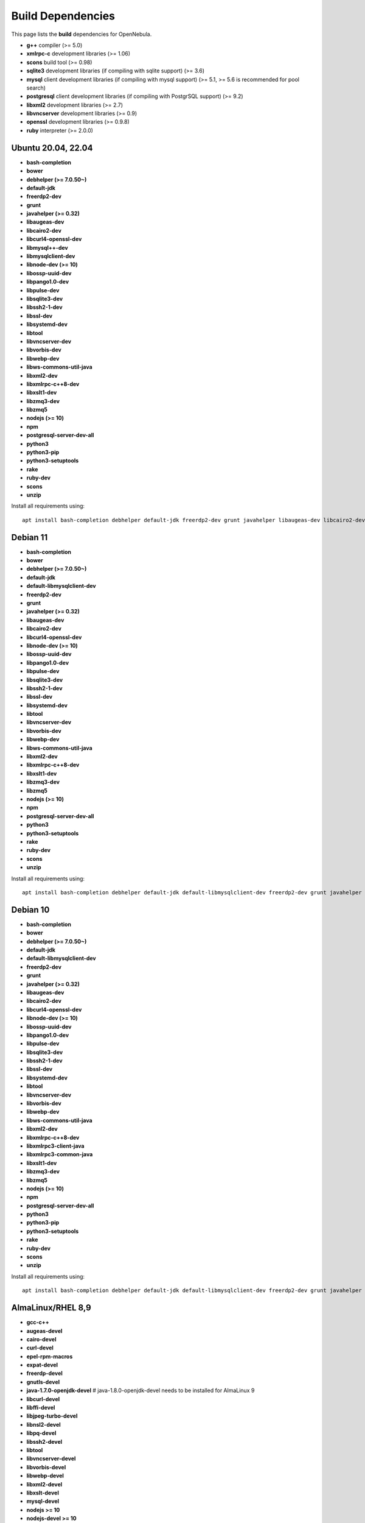 .. _build_deps:

================================================================================
Build Dependencies
================================================================================

This page lists the **build** dependencies for OpenNebula.

* **g++** compiler (>= 5.0)
* **xmlrpc-c** development libraries (>= 1.06)
* **scons** build tool (>= 0.98)
* **sqlite3** development libraries (if compiling with sqlite support) (>= 3.6)
* **mysql** client development libraries (if compiling with mysql support) (>= 5.1, >= 5.6 is recommended for pool search)
* **postgresql** client development libraries (if compiling with PostgrSQL support) (>= 9.2)
* **libxml2** development libraries (>= 2.7)
* **libvncserver** development libraries (>= 0.9)
* **openssl** development libraries (>= 0.9.8)
* **ruby** interpreter (>= 2.0.0)

Ubuntu 20.04, 22.04
================================================================================

* **bash-completion**
* **bower**
* **debhelper (>= 7.0.50~)**
* **default-jdk**
* **freerdp2-dev**
* **grunt**
* **javahelper (>= 0.32)**
* **libaugeas-dev**
* **libcairo2-dev**
* **libcurl4-openssl-dev**
* **libmysql++-dev**
* **libmysqlclient-dev**
* **libnode-dev (>= 10)**
* **libossp-uuid-dev**
* **libpango1.0-dev**
* **libpulse-dev**
* **libsqlite3-dev**
* **libssh2-1-dev**
* **libssl-dev**
* **libsystemd-dev**
* **libtool**
* **libvncserver-dev**
* **libvorbis-dev**
* **libwebp-dev**
* **libws-commons-util-java**
* **libxml2-dev**
* **libxmlrpc-c++8-dev**
* **libxslt1-dev**
* **libzmq3-dev**
* **libzmq5**
* **nodejs (>= 10)**
* **npm**
* **postgresql-server-dev-all**
* **python3**
* **python3-pip**
* **python3-setuptools**
* **rake**
* **ruby-dev**
* **scons**
* **unzip**

Install all requirements using::

    apt install bash-completion debhelper default-jdk freerdp2-dev grunt javahelper libaugeas-dev libcairo2-dev libcurl4-openssl-dev libmysql++-dev libmysqlclient-dev libnode-dev libossp-uuid-dev libpango1.0-dev libpulse-dev libsqlite3-dev libssh2-1-dev libssl-dev libsystemd-dev libtool libvncserver-dev libvorbis-dev libwebp-dev libws-commons-util-java libxml2-dev libxmlrpc-c++8-dev libxslt1-dev libzmq3-dev libzmq5 nodejs npm postgresql-server-dev-all python3 python3-pip python3-setuptools rake ruby-dev scons unzip && npm install -g bower

Debian 11
================================================================================

* **bash-completion**
* **bower**
* **debhelper (>= 7.0.50~)**
* **default-jdk**
* **default-libmysqlclient-dev**
* **freerdp2-dev**
* **grunt**
* **javahelper (>= 0.32)**
* **libaugeas-dev**
* **libcairo2-dev**
* **libcurl4-openssl-dev**
* **libnode-dev (>= 10)**
* **libossp-uuid-dev**
* **libpango1.0-dev**
* **libpulse-dev**
* **libsqlite3-dev**
* **libssh2-1-dev**
* **libssl-dev**
* **libsystemd-dev**
* **libtool**
* **libvncserver-dev**
* **libvorbis-dev**
* **libwebp-dev**
* **libws-commons-util-java**
* **libxml2-dev**
* **libxmlrpc-c++8-dev**
* **libxslt1-dev**
* **libzmq3-dev**
* **libzmq5**
* **nodejs (>= 10)**
* **npm**
* **postgresql-server-dev-all**
* **python3**
* **python3-setuptools**
* **rake**
* **ruby-dev**
* **scons**
* **unzip**

Install all requirements using::

    apt install bash-completion debhelper default-jdk default-libmysqlclient-dev freerdp2-dev grunt javahelper libaugeas-dev libcairo2-dev libcurl4-openssl-dev libnode-dev libossp-uuid-dev libpango1.0-dev libpulse-dev libsqlite3-dev libssh2-1-dev libssl-dev libsystemd-dev libtool libvncserver-dev libvorbis-dev libwebp-dev libws-commons-util-java libxml2-dev libxmlrpc-c++8-dev libxslt1-dev libzmq3-dev libzmq5 nodejs npm postgresql-server-dev-all python3 python3-setuptools rake ruby-dev scons unzip && npm install -g bower

Debian 10
================================================================================

* **bash-completion**
* **bower**
* **debhelper (>= 7.0.50~)**
* **default-jdk**
* **default-libmysqlclient-dev**
* **freerdp2-dev**
* **grunt**
* **javahelper (>= 0.32)**
* **libaugeas-dev**
* **libcairo2-dev**
* **libcurl4-openssl-dev**
* **libnode-dev (>= 10)**
* **libossp-uuid-dev**
* **libpango1.0-dev**
* **libpulse-dev**
* **libsqlite3-dev**
* **libssh2-1-dev**
* **libssl-dev**
* **libsystemd-dev**
* **libtool**
* **libvncserver-dev**
* **libvorbis-dev**
* **libwebp-dev**
* **libws-commons-util-java**
* **libxml2-dev**
* **libxmlrpc-c++8-dev**
* **libxmlrpc3-client-java**
* **libxmlrpc3-common-java**
* **libxslt1-dev**
* **libzmq3-dev**
* **libzmq5**
* **nodejs (>= 10)**
* **npm**
* **postgresql-server-dev-all**
* **python3**
* **python3-pip**
* **python3-setuptools**
* **rake**
* **ruby-dev**
* **scons**
* **unzip**

Install all requirements using::

    apt install bash-completion debhelper default-jdk default-libmysqlclient-dev freerdp2-dev grunt javahelper libaugeas-dev libcairo2-dev libcurl4-openssl-dev libnode-dev libossp-uuid-dev libpango1.0-dev libpulse-dev libsqlite3-dev libssh2-1-dev libssl-dev libsystemd-dev libtool libvncserver-dev libvorbis-dev libwebp-dev libws-commons-util-java libxml2-dev libxmlrpc-c++8-dev libxmlrpc3-client-java libxmlrpc3-common-java libxslt1-dev libzmq3-dev libzmq5 nodejs npm postgresql-server-dev-all python3 python3-pip python3-setuptools rake ruby-dev unzip && npm install -g bower && pip3 install scons

AlmaLinux/RHEL 8,9
================================================================================

* **gcc-c++**
* **augeas-devel**
* **cairo-devel**
* **curl-devel**
* **epel-rpm-macros**
* **expat-devel**
* **freerdp-devel**
* **gnutls-devel**
* **java-1.7.0-openjdk-devel** # java-1.8.0-openjdk-devel needs to be installed for AlmaLinux 9
* **libcurl-devel**
* **libffi-devel**
* **libjpeg-turbo-devel**
* **libnsl2-devel**
* **libpq-devel**
* **libssh2-devel**
* **libtool**
* **libvncserver-devel**
* **libvorbis-devel**
* **libwebp-devel**
* **libxml2-devel**
* **libxslt-devel**
* **mysql-devel**
* **nodejs >= 10**
* **nodejs-devel >= 10**
* **npm**
* **openssh**
* **openssl-devel**
* **pango-devel**
* **pkgconfig**
* **postgresql-devel**
* **pulseaudio-libs-devel**
* **python3**
* **python3-devel**
* **python3-rpm-macros**
* **python3-scons**
* **python3-setuptools**
* **python3-wheel**
* **ruby-devel**
* **rubygem-rake**
* **rubygems**
* **sqlite-devel**
* **systemd**
* **systemd-devel**
* **xmlrpc-c-devel**
* **uuid-devel**
* **zeromq-devel**

Arch
================================================================================

They are listed in this `PKGBUILD <https://aur.archlinux.org/packages/opennebula/>`__.
